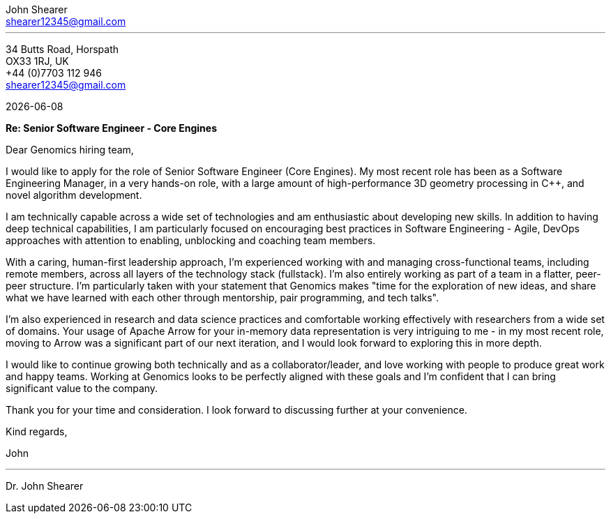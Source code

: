 :author: John Shearer
:doctitle: Dr. {author}

:email: shearer12345@gmail.com

:phone: +44 (0)7703 112 946
:icons: font
:linkattrs:
:sectanchors:
:sectlink:
:experimental:
:source-language: asciidoc
:includedir: _includes
:sectnums!:
:!toc:
:notitle:
:imagesdir: ../../images
:pdf-page-size: A4

---

[.text-right]
34 Butts Road, Horspath +
OX33 1RJ, UK +
{phone} +
{email} +

[.text-left]
{docdate}

*Re: Senior Software Engineer - Core Engines*

Dear Genomics hiring team,

I would like to apply for the role of Senior Software Engineer (Core Engines). My most recent role has been as a Software Engineering Manager, in a very hands-on role, with a large amount of high-performance 3D geometry processing in {cpp}, and novel algorithm development.

I am technically capable across a wide set of technologies and am enthusiastic about developing new skills. In addition to having deep technical capabilities, I am particularly focused on encouraging best practices in Software Engineering - Agile, DevOps approaches with attention to enabling, unblocking and coaching team members.

With a caring, human-first leadership approach, I'm experienced working with and managing cross-functional teams, including remote members, across all layers of the technology stack (fullstack). I'm also entirely working as part of a team in a flatter, peer-peer structure. I'm particularly taken with your statement that Genomics makes "time for the exploration of new ideas, and share what we have learned with each other through mentorship, pair programming, and tech talks".

I'm also experienced in research and data science practices and comfortable working effectively with researchers from a wide set of domains. Your usage of Apache Arrow for your in-memory data representation is very intriguing to me - in my most recent role, moving to Arrow was a significant part of our next iteration, and I would look forward to exploring this in more depth.

I would like to continue growing both technically and as a collaborator/leader, and love working with people to produce great work and happy teams. Working at Genomics looks to be perfectly aligned with these goals and I'm confident that I can bring significant value to the company.

Thank you for your time and consideration. I look forward to discussing further at your convenience.

Kind regards,



John

---

Dr. John Shearer
